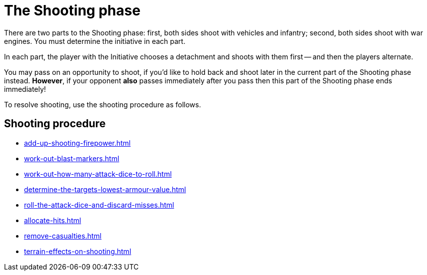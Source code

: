 = The Shooting phase

There are two parts to the Shooting phase: first, both sides shoot with vehicles and infantry; second, both sides shoot with war engines.
You must determine the initiative in each part.

In each part, the player with the Initiative chooses a detachment and shoots with them first -- and then the players alternate.

You may pass on an opportunity to shoot, if you'd like to hold back and shoot later in the current part of the Shooting phase instead.
*However*, if your opponent *also* passes immediately after you pass then this part of the Shooting phase ends immediately!
// Could a player pass in the first part and then shoot in the second part instead?

To resolve shooting, use the shooting procedure as follows.

== Shooting procedure

[none]
* xref:add-up-shooting-firepower.adoc[]
* xref:work-out-blast-markers.adoc[]
* xref:work-out-how-many-attack-dice-to-roll.adoc[]
* xref:determine-the-targets-lowest-armour-value.adoc[]
* xref:roll-the-attack-dice-and-discard-misses.adoc[]
* xref:allocate-hits.adoc[]
* xref:remove-casualties.adoc[]
* xref:terrain-effects-on-shooting.adoc[]
